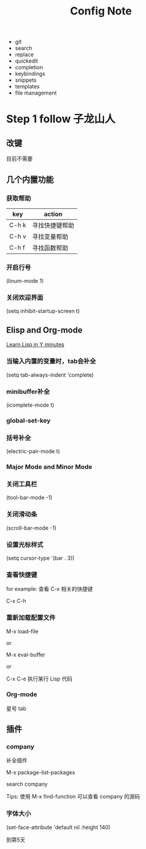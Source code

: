 #+TITLE: Config Note

- git
- search
- replace
- quickedit
- completion
- keybindings
- snippets
- templates
- file management

* Step 1 follow 子龙山人

** 改键
目前不需要

** 几个内置功能

*** 获取帮助

| key   | action         |
|-------+----------------|
| C-h k | 寻找快捷键帮助 |
| C-h v | 寻找变量帮助   |
| C-h f | 寻找函数帮助   |

*** 开启行号

(linum-mode 1)

*** 关闭欢迎界面

(setq inhibit-startup-screen t)

** Elisp and Org-mode

[[https://learnxinyminutes.com/docs/common-lisp/][Learn Lisp in Y minutes]]

*** 当输入内置的变量时，tab会补全

(setq tab-always-indent 'complete)

*** minibuffer补全

(icomplete-mode t)

*** global-set-key

*** 括号补全

(electric-pair-mode t)

*** Major Mode and Minor Mode

*** 关闭工具栏

(tool-bar-mode -1)

*** 关闭滑动条

(scroll-bar-mode -1)

*** 设置光标样式

(setq cursor-type '(bar . 3))

*** 查看快捷键

for example: 查看 C-x 相关的快捷键

C-x C-h

*** 重新加载配置文件

M-x load-file

or

M-x eval-buffer

or

C-x C-e 执行某行 Lisp 代码

*** Org-mode

星号 tab

** 插件

*** company

补全插件

M-x package-list-packages

search company

Tips: 使用 M-x find-function 可以查看 company 的源码

*** 字体大小

(set-face-attribute 'default nil :height 140)


到第5天
